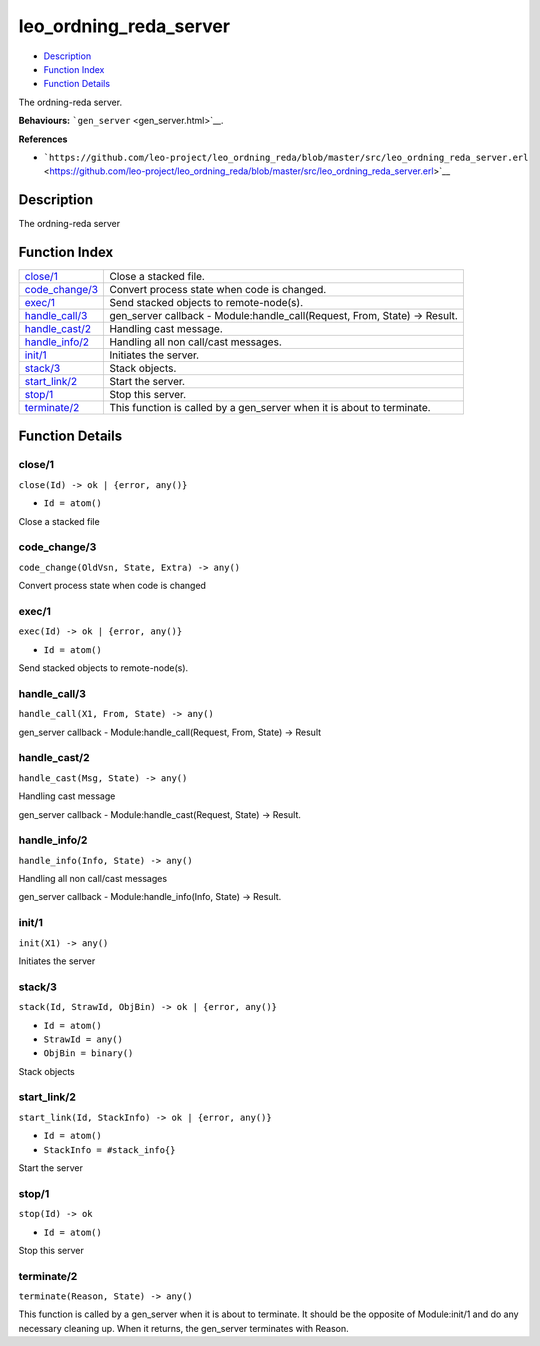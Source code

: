 leo\_ordning\_reda\_server
=================================

-  `Description <#description>`__
-  `Function Index <#index>`__
-  `Function Details <#functions>`__

The ordning-reda server.

**Behaviours:** ```gen_server`` <gen_server.html>`__.

**References**

-  ```https://github.com/leo-project/leo_ordning_reda/blob/master/src/leo_ordning_reda_server.erl`` <https://github.com/leo-project/leo_ordning_reda/blob/master/src/leo_ordning_reda_server.erl>`__

Description
-----------

The ordning-reda server

Function Index
--------------

+---------------------------------------+-------------------------------------------------------------------------------+
| `close/1 <#close-1>`__                | Close a stacked file.                                                         |
+---------------------------------------+-------------------------------------------------------------------------------+
| `code\_change/3 <#code_change-3>`__   | Convert process state when code is changed.                                   |
+---------------------------------------+-------------------------------------------------------------------------------+
| `exec/1 <#exec-1>`__                  | Send stacked objects to remote-node(s).                                       |
+---------------------------------------+-------------------------------------------------------------------------------+
| `handle\_call/3 <#handle_call-3>`__   | gen\_server callback - Module:handle\_call(Request, From, State) -> Result.   |
+---------------------------------------+-------------------------------------------------------------------------------+
| `handle\_cast/2 <#handle_cast-2>`__   | Handling cast message.                                                        |
+---------------------------------------+-------------------------------------------------------------------------------+
| `handle\_info/2 <#handle_info-2>`__   | Handling all non call/cast messages.                                          |
+---------------------------------------+-------------------------------------------------------------------------------+
| `init/1 <#init-1>`__                  | Initiates the server.                                                         |
+---------------------------------------+-------------------------------------------------------------------------------+
| `stack/3 <#stack-3>`__                | Stack objects.                                                                |
+---------------------------------------+-------------------------------------------------------------------------------+
| `start\_link/2 <#start_link-2>`__     | Start the server.                                                             |
+---------------------------------------+-------------------------------------------------------------------------------+
| `stop/1 <#stop-1>`__                  | Stop this server.                                                             |
+---------------------------------------+-------------------------------------------------------------------------------+
| `terminate/2 <#terminate-2>`__        | This function is called by a gen\_server when it is about to terminate.       |
+---------------------------------------+-------------------------------------------------------------------------------+

Function Details
----------------

close/1
~~~~~~~

``close(Id) -> ok | {error, any()}``

-  ``Id = atom()``

Close a stacked file

code\_change/3
~~~~~~~~~~~~~~

``code_change(OldVsn, State, Extra) -> any()``

Convert process state when code is changed

exec/1
~~~~~~

``exec(Id) -> ok | {error, any()}``

-  ``Id = atom()``

Send stacked objects to remote-node(s).

handle\_call/3
~~~~~~~~~~~~~~

``handle_call(X1, From, State) -> any()``

gen\_server callback - Module:handle\_call(Request, From, State) ->
Result

handle\_cast/2
~~~~~~~~~~~~~~

``handle_cast(Msg, State) -> any()``

Handling cast message

gen\_server callback - Module:handle\_cast(Request, State) -> Result.

handle\_info/2
~~~~~~~~~~~~~~

``handle_info(Info, State) -> any()``

Handling all non call/cast messages

gen\_server callback - Module:handle\_info(Info, State) -> Result.

init/1
~~~~~~

``init(X1) -> any()``

Initiates the server

stack/3
~~~~~~~

``stack(Id, StrawId, ObjBin) -> ok | {error, any()}``

-  ``Id = atom()``
-  ``StrawId = any()``
-  ``ObjBin = binary()``

Stack objects

start\_link/2
~~~~~~~~~~~~~

``start_link(Id, StackInfo) -> ok | {error, any()}``

-  ``Id = atom()``
-  ``StackInfo = #stack_info{}``

Start the server

stop/1
~~~~~~

``stop(Id) -> ok``

-  ``Id = atom()``

Stop this server

terminate/2
~~~~~~~~~~~

``terminate(Reason, State) -> any()``

This function is called by a gen\_server when it is about to terminate.
It should be the opposite of Module:init/1 and do any necessary cleaning
up. When it returns, the gen\_server terminates with Reason.
